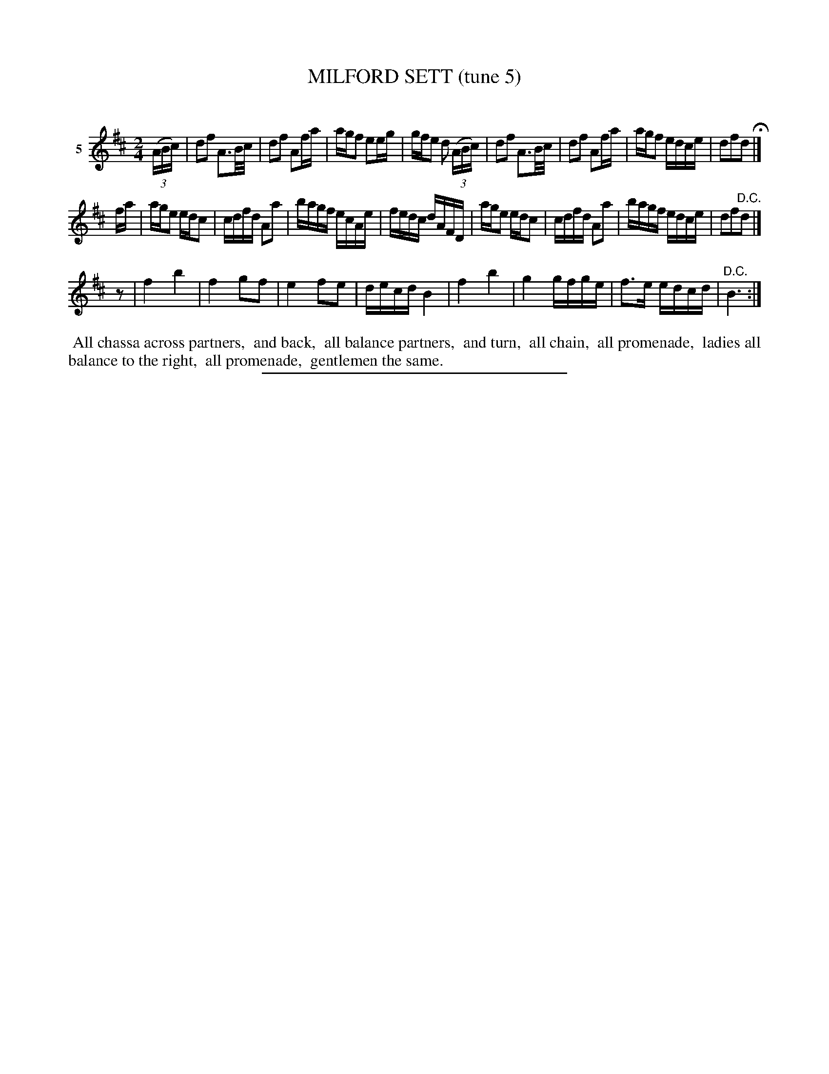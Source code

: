 X: 21412
T: MILFORD SETT (tune 5)
C:
%R: reel
B: Elias Howe "The Musician's Companion" 1843 p.141 #2
S: http://imslp.org/wiki/The_Musician's_Companion_(Howe,_Elias)
Z: 2015 John Chambers <jc:trillian.mit.edu>
M: 2/4
L: 1/16
K: D
% - - - - - - - - - - - - - - - - - - - - - - - - - - - - -
V: 1 name="5"
(3(ABc) |\
d2f2 A3B/c/ | d2f2 A2fa | agf2 e2eg | gfe2 d2 (3(ABc) |\
d2f2 A3B/c/ | d2f2 A2fa | agf2 edce | d2f2d2 H|]
fa |\
age2 edc2 | cdfd A2a2 | bagf ecAe | fedc dAFD |\
age2 edc2 | cdfd A2a2 | bagf edce | d2f2"^D.C."d2 |]
z2 |\
f4 b4 | f4 g2f2 | e4 f2e2 | decd B4 |\
f4 b4 | g4 gfge | f3e edcd | "^D.C."B6 :|
% - - - - - - - - - - Dance description - - - - - - - - - -
%%begintext align
%% All chassa across partners,
%% and back,
%% all balance partners,
%% and turn,
%% all chain,
%% all promenade,
%% ladies all balance to the right,
%% all promenade,
%% gentlemen the same.
%%endtext
% - - - - - - - - - - - - - - - - - - - - - - - - - - - - -
%%sep 1 1 300
